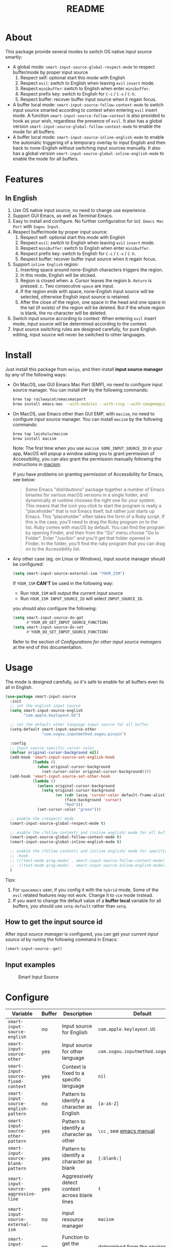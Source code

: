 #+TITLE: README
[[https://melpa.org/#/smart-input-source][file:https://melpa.org/packages/smart-input-source-badge.svg]]

* About
This package provide several modes to switch OS native input source smartly:

- A global mode: ~smart-input-source-global-respect-mode~ to respect buffer/mode
  by proper input source
  1. Respect self: optional start this mode with English
  2. Respect ~evil~: switch to English when leaving ~evil~ ~insert~ mode.
  3. Respect ~minibuffer~: switch to English when enter ~minibuffer~.
  4. Respect prefix key: switch to English for ~C-c~ / ~C-x~ / ~C-h~.
  5. Respect buffer: recover buffer input source when it regain focus.
- A buffer local mode: ~smart-input-source-follow-context-mode~ to switch input
  source smarted according to context when entering ~evil~ insert mode. A
  function ~smart-input-source-follow-context~ is also provided to hook as your
  wish, regardless the presence of ~evil~. It also has a global version
  ~smart-input-source-global-follow-context-mode~ to enable the mode for all
  buffers.
- A buffer local mode: ~smart-input-source-inline-english-mode~ to enable the
  automatic triggering of a temporary overlay to input English and then back to
  none-English without switching input sources manually. It also has a global
  version ~smart-input-source-global-inline-english-mode~ to enable the mode for
  all buffers.

* Features
**  In English
1. Use OS native input source, no need to change use experience.
2. Support GUI Emacs, as well as Terminal Emacs.
3. Easy to install and configure. No further configuration for
   ~GUI Emacs Mac Port~ with ~Sogou Input~.
4. Respect buffer/mode by proper input source:
   1) Respect self: optional start this mode with English
   2) Respect ~evil~: switch to English when leaving ~evil~ ~insert~ mode.
   3) Respect ~minibuffer~: switch to English when enter ~minibuffer~.
   4) Respect prefix key: switch to English for ~C-c~ / ~C-x~ / ~C-h~.
   5) Respect buffer: recover buffer input source when it regain focus.
5. Support ~inline English~ region:
   1) Inserting space around none-English characters triggers the region.
   2) In this mode, English will be sticked.
   3) Region is closed when:
      a. Cursor leaves the region
      b. ~Return~ is pressed.
      c. Two consecutive ~space~ are input.
   4) If the region ends with space, none-English input source will be
      selected, otherwise English input source is retained.
   5) After the close of the region, one space in the head and one space in the
      tail (if exists) of the region will be deleted. But if the whole region is
      blank, the no character will be deleted.
6. Switch input source according to context: When entering ~evil~ insert mode,
   input source will be determined according to the context.
7. Input source switching rules are designed carefully, for pure English
   editing, input source will never be switched to other languages.

* Install
Just install this package from ~melpa~, and then install *input source manager*
by any of the following ways:
- On MacOS, use GUI Emacs Mac Port (EMP), no need to configure input source
  manager. You can install ~EMP~ by the following commands:
  #+BEGIN_SRC bash
  brew tap railwaycat/emacsmacport
  brew install emacs-mac --with-modules --with-rsvg --with-imagemagick --with-natural-title-bar
  #+END_SRC
- On MacOS, use Emacs other than GUI EMP, with ~macism~, no need to configure
  input source manager. You can install ~macism~ by the following commands:
  #+BEGIN_SRC bash
  brew tap laishulu/macism
  brew install macism
  #+END_SRC
  Note: The first time when you use ~macism SOME_INPUT_SOURCE_ID~ in your app,
  MacOS will popup a window asking you to grant permission of Accessibility, you
  can also grant the permission manually following the instructions in [[https://github.com/laishulu/macism/][macism]].

  If you have problems on granting permission of Accessibility for Emacs, see
  below:
  #+BEGIN_QUOTE
  Some Emacs "distributions" package together a number of Emacs binaries for
  various macOS versions in a single folder, and dynamically at runtime chooses
  the right one for your system. This means that the icon you click to start the
  program is really a "placeholder" that is not Emacs itself, but rather just
  starts up Emacs. This "placeholder" often takes the form of a Ruby script. If
  this is the case, you'll need to drag the Ruby program on to the list. Ruby
  comes with macOS by default. You can find the program by opening Finder, and
  then from the "Go" menu choose "Go to Folder". Enter "/usr/bin" and you'll get
  that folder opened in Finder. In the folder, you'll find the ruby program that
  you can drag on to the Accessibility list.
  #+END_QUOTE
- Any other case (eg. on Linux or Windows), input source manager should be
  configured:
  #+BEGIN_SRC lisp
  (setq smart-input-source-external-ism "YOUR_ISM")
  #+END_SRC

  If ~YOUR_ISM~ *CAN'T* be used in the following way:
  + Run ~YOUR_ISM~ will output the current input source
  + Run ~YOUR_ISM INPUT_SOURCE_ID~ will select ~INPUT_SOURCE_ID~.

  you should also configure the following:
  #+BEGIN_SRC lisp
  (setq smart-input-source-do-get
        #'YOUR_DO_GET_INPUT_SOURCE_FUNCTION)
  (setq smart-input-source-do-set
        #'YOUR_DO_SET_INPUT_SOURCE_FUNCTION)
  #+END_SRC
  Refer to the section of /Configurations for other input source managers/
  at the end of this documentation.
 
* Usage
The mode is designed carefully, so it's safe to enable for all buffers even
its all in English.

#+BEGIN_SRC lisp
(use-package smart-input-source
  :init
  ;; set the english input source
  (setq smart-input-source-english
        "com.apple.keylayout.US")

  ;; set the default other language input source for all buffer
  (setq-default smart-input-source-other
                "com.sogou.inputmethod.sogou.pinyin")

  :config
  ;; Input source specific cursor color
  (defvar original-cursor-background nil)
  (add-hook 'smart-input-source-set-english-hook
            (lambda ()
              (when original-cursor-background
                (set-cursor-color original-cursor-background))))
  (add-hook 'smart-input-source-set-other-hook
            (lambda ()
              (unless original-cursor-background
                (setq original-cursor-background
                      (or (cdr (assq 'cursor-color default-frame-alist))
                          (face-background 'cursor)
                          "Red")))
              (set-cursor-color "green")))

  ;; enable the /respect/ mode
  (smart-input-source-global-respect-mode t)

  ;; enable the /follow context/ and /inline english/ mode for all buffers
  (smart-input-source-global-follow-context-mode t)
  (smart-input-source-global-inline-english-mode t)

  ;; enable the /follow context/ and /inline english/ mode for specific buffers
  ;; :hook
  ;; (((text-mode prog-mode) . smart-input-source-follow-context-mode)
  ;;  ((text-mode prog-mode) . smart-input-source-inline-english-mode))
  )
#+END_SRC

Tips:
1. For ~spacemacs~ user, if you config it with the ~hybrid~ mode, Some of the
   ~evil~ related features may not work. Change it to ~vim~ mode instead.
2. If you want to change the default value of a *buffer local* variable for all
   buffers, you should use ~setq-default~ rather than ~setq~.

**  How to get the input source id
After /input source manager/ is configured, you can get your /current
input source id/ by runing the following command in Emacs:
#+BEGIN_SRC lisp
(smart-input-source--get)
#+END_SRC

**  Input examples
#+CAPTION: Smart Input Source 
[[./screenshots/smart-input-source.png]]

* Configure

| Variable                                            | Buffer | Description                                        | Default                              |
|-----------------------------------------------------+--------+----------------------------------------------------+--------------------------------------|
| ~smart-input-source-english~                        | no     | Input source for English                           | ~com.apple.keylayout.US~             |
| ~smart-input-source-other~                          | yes    | Input source for other language                    | ~com.sogou.inputmethod.sogou.pinyin~ |
| ~smart-input-source-fixed-context~                  | yes    | Context is fixed to a specific language            | ~nil~                                |
| ~smart-input-source-english-pattern~                | no     | Pattern to identify a character as English         | ~[a-zA-Z]~                           |
| ~smart-input-source-other-pattern~                  | yes    | Pattern to identify a character as other           | ~\cc~ , see [[https://www.gnu.org/software/emacs/manual/html_node/emacs/Regexp-Backslash.html][emacs manual]]             |
| ~smart-input-source-blank-pattern~                  | yes    | Pattern to identify a character as blank           | ~[:blank:]~                          |
| ~smart-input-source-aggressive-line~                | yes    | Aggressively detect context across blank lines     | ~t~                                  |
| ~smart-input-source-external-ism~                   | no     | input resource manager                             | ~macism~                             |
| ~smart-input-source-do-get~                         | no     | Function to get the current input source           | determined from the environment      |
| ~smart-input-source-do-set~                         | no     | Function to set the input source                   | determined from the environment      |
| ~smart-inpu-source-set-english-hook~                | no     | Hook to run after set input source to English      | nil                                  |
| ~smart-inpu-source-set-other-hook~                  | no     | Hook to run after set input source to other        | nil                                  |
| ~smart-input-source-start-with-english~             | no     | Switch to English for `respect-mode'               | ~t~                                  |
| ~smart-input-source-prefix-override-keys~           | no     | Prefix keys to be respected                        | '("C-c" "C-x" "C-h")                 |
| ~smart-input-source-prefix-override-recap-triggers~ | no     | Functions trigger the recap of the prefix override | '(evil-local-mode yas-minor-mode)    |
| ~smart-input-source-preserve-triggers~              | no     | Functions trigger the before-save/after-restore    | see variable doc                     |
| ~smart-input-source-restore-triggers~               | no     | Functions trigger the after-restore                | see variable doc                     |
| ~smart-input-source-restore-hooks~                  | no     | Hooks trigger the restore                          | see variable doc                     |
|-----------------------------------------------------+--------+----------------------------------------------------+--------------------------------------|


| Face Name                                | Description                                |
|------------------------------------------+--------------------------------------------|
| ~smart-input-source-inline-english-face~ | Face for the online English region overlay |
|------------------------------------------+--------------------------------------------|

* How to
** Configure other input source managers
*** Example: ~fcitx~
~fcitx~ is a input method framework popular among Chinese Linux users.
~fcitx-remote~ can serve as an input source manager for `fcitx`, and you can
configure as following:
#+BEGIN_SRC lisp
(require 'subr-x)
(setq smart-input-source-external-ism "fcitx-remote")
(setq smart-input-source-english "1")
(setq-default smart-input-source-other "2")
(setq smart-input-source-do-get
      (lambda()
        (string-trim
         (shell-command-to-string
          smart-input-source-external-ism))))
(setq smart-input-source-do-set
      (lambda(source)
        (pcase source
          ("1" (string-trim (shell-command-to-string
                             (concat smart-input-source-external-ism " -c"))))
          ("2" (string-trim (shell-command-to-string
                             (concat smart-input-source-external-ism " -o")))))))
#+END_SRC

*** Example: ~ibus~
~ibus~ is another popular input method framework in the Linux world.
You can configure as following:
#+BEGIN_SRC lisp
(require 'subr-x)
(setq smart-input-source-external-ism "ibus")
(setq smart-input-source-english "xkb:us::eng")
(setq-default smart-input-source-other "OTHER_INPUT_SOURCE")
(setq smart-input-source-do-get
      (lambda()
        (string-trim (shell-command-to-string
          (concat smart-input-source-external-ism " engine")))))
(setq smart-input-source-do-set
      (lambda(source)
        (string-trim (shell-command-to-string
          (concat smart-input-source-external-ism " engine " source)))))
#+END_SRC

*** Example: ~im-select~
[[https://github.com/daipeihust/im-select][im-select]] can be used as input source manager in Microsoft Windows.
It fulfills the requirements as a drop-in replacement of ~macism~, thus its
configuration is simpler than other input source managers.
#+BEGIN_SRC lisp
(setq smart-input-source-external-ism "im-select.exe")
(setq smart-input-source-english "ENGLISH_INPUT_SOURCE")
(setq-default smart-input-source-other "OTHER_INPUT_SOURCE")
#+END_SRC

However, because even though ~im-select~ supports switching different input
languages, it does not support multiple input methods in the same lanuage,
thus you should ensure that in each input language there is only one input
method, just like the following screenshot.

#+CAPTION: Smart input source
[[./screenshots/windows-im-select.jpg]]

** Input source specific cursor color
#+BEGIN_SRC lisp
(defvar original-cursor-background nil)
(add-hook 'smart-input-source-set-english-hook
          (lambda ()
            (when original-cursor-background
              (set-cursor-color original-cursor-background))))
(add-hook 'smart-input-source-set-other-hook
          (lambda ()
            (unless original-cursor-background
              (setq original-cursor-background
                    (or (cdr (assq 'cursor-color default-frame-alist))
                        (face-background 'cursor)
                        "Red")))
            (set-cursor-color "green")))
#+END_SRC

Note: Cursor face won't change if the input source is switched through OS,
rather than:
1. Switched by this package automatically.
2. Switched by ~smart-input-source-switch~.
3. Set directly by ~smart-input-source-set-english~.
4. Set directly by ~smart-input-source-set-other~.
